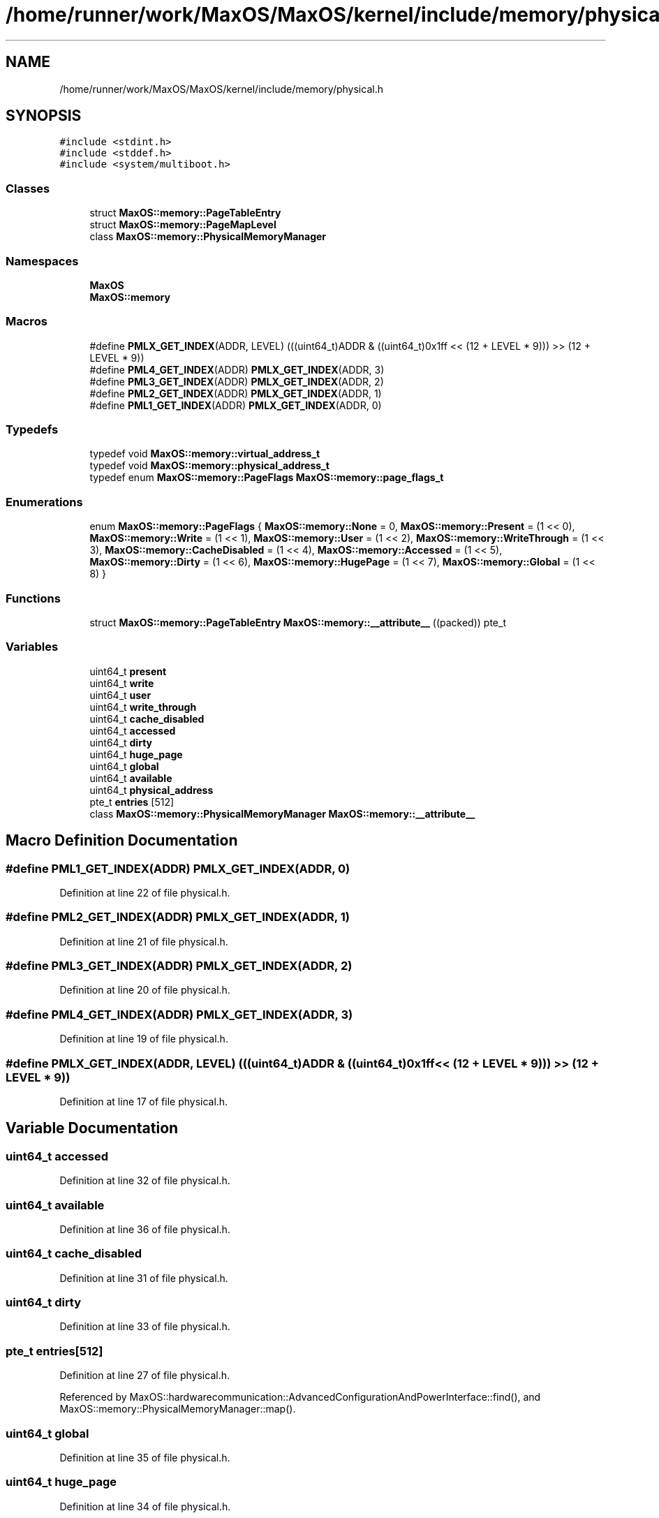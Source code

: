 .TH "/home/runner/work/MaxOS/MaxOS/kernel/include/memory/physical.h" 3 "Sun Oct 13 2024" "Version 0.1" "Max OS" \" -*- nroff -*-
.ad l
.nh
.SH NAME
/home/runner/work/MaxOS/MaxOS/kernel/include/memory/physical.h
.SH SYNOPSIS
.br
.PP
\fC#include <stdint\&.h>\fP
.br
\fC#include <stddef\&.h>\fP
.br
\fC#include <system/multiboot\&.h>\fP
.br

.SS "Classes"

.in +1c
.ti -1c
.RI "struct \fBMaxOS::memory::PageTableEntry\fP"
.br
.ti -1c
.RI "struct \fBMaxOS::memory::PageMapLevel\fP"
.br
.ti -1c
.RI "class \fBMaxOS::memory::PhysicalMemoryManager\fP"
.br
.in -1c
.SS "Namespaces"

.in +1c
.ti -1c
.RI " \fBMaxOS\fP"
.br
.ti -1c
.RI " \fBMaxOS::memory\fP"
.br
.in -1c
.SS "Macros"

.in +1c
.ti -1c
.RI "#define \fBPMLX_GET_INDEX\fP(ADDR,  LEVEL)   (((uint64_t)ADDR & ((uint64_t)0x1ff << (12 + LEVEL * 9))) >> (12 + LEVEL * 9))"
.br
.ti -1c
.RI "#define \fBPML4_GET_INDEX\fP(ADDR)   \fBPMLX_GET_INDEX\fP(ADDR, 3)"
.br
.ti -1c
.RI "#define \fBPML3_GET_INDEX\fP(ADDR)   \fBPMLX_GET_INDEX\fP(ADDR, 2)"
.br
.ti -1c
.RI "#define \fBPML2_GET_INDEX\fP(ADDR)   \fBPMLX_GET_INDEX\fP(ADDR, 1)"
.br
.ti -1c
.RI "#define \fBPML1_GET_INDEX\fP(ADDR)   \fBPMLX_GET_INDEX\fP(ADDR, 0)"
.br
.in -1c
.SS "Typedefs"

.in +1c
.ti -1c
.RI "typedef void \fBMaxOS::memory::virtual_address_t\fP"
.br
.ti -1c
.RI "typedef void \fBMaxOS::memory::physical_address_t\fP"
.br
.ti -1c
.RI "typedef enum \fBMaxOS::memory::PageFlags\fP \fBMaxOS::memory::page_flags_t\fP"
.br
.in -1c
.SS "Enumerations"

.in +1c
.ti -1c
.RI "enum \fBMaxOS::memory::PageFlags\fP { \fBMaxOS::memory::None\fP = 0, \fBMaxOS::memory::Present\fP = (1 << 0), \fBMaxOS::memory::Write\fP = (1 << 1), \fBMaxOS::memory::User\fP = (1 << 2), \fBMaxOS::memory::WriteThrough\fP = (1 << 3), \fBMaxOS::memory::CacheDisabled\fP = (1 << 4), \fBMaxOS::memory::Accessed\fP = (1 << 5), \fBMaxOS::memory::Dirty\fP = (1 << 6), \fBMaxOS::memory::HugePage\fP = (1 << 7), \fBMaxOS::memory::Global\fP = (1 << 8) }"
.br
.in -1c
.SS "Functions"

.in +1c
.ti -1c
.RI "struct \fBMaxOS::memory::PageTableEntry\fP \fBMaxOS::memory::__attribute__\fP ((packed)) pte_t"
.br
.in -1c
.SS "Variables"

.in +1c
.ti -1c
.RI "uint64_t \fBpresent\fP"
.br
.ti -1c
.RI "uint64_t \fBwrite\fP"
.br
.ti -1c
.RI "uint64_t \fBuser\fP"
.br
.ti -1c
.RI "uint64_t \fBwrite_through\fP"
.br
.ti -1c
.RI "uint64_t \fBcache_disabled\fP"
.br
.ti -1c
.RI "uint64_t \fBaccessed\fP"
.br
.ti -1c
.RI "uint64_t \fBdirty\fP"
.br
.ti -1c
.RI "uint64_t \fBhuge_page\fP"
.br
.ti -1c
.RI "uint64_t \fBglobal\fP"
.br
.ti -1c
.RI "uint64_t \fBavailable\fP"
.br
.ti -1c
.RI "uint64_t \fBphysical_address\fP"
.br
.ti -1c
.RI "pte_t \fBentries\fP [512]"
.br
.ti -1c
.RI "class \fBMaxOS::memory::PhysicalMemoryManager\fP \fBMaxOS::memory::__attribute__\fP"
.br
.in -1c
.SH "Macro Definition Documentation"
.PP 
.SS "#define PML1_GET_INDEX(ADDR)   \fBPMLX_GET_INDEX\fP(ADDR, 0)"

.PP
Definition at line 22 of file physical\&.h\&.
.SS "#define PML2_GET_INDEX(ADDR)   \fBPMLX_GET_INDEX\fP(ADDR, 1)"

.PP
Definition at line 21 of file physical\&.h\&.
.SS "#define PML3_GET_INDEX(ADDR)   \fBPMLX_GET_INDEX\fP(ADDR, 2)"

.PP
Definition at line 20 of file physical\&.h\&.
.SS "#define PML4_GET_INDEX(ADDR)   \fBPMLX_GET_INDEX\fP(ADDR, 3)"

.PP
Definition at line 19 of file physical\&.h\&.
.SS "#define PMLX_GET_INDEX(ADDR, LEVEL)   (((uint64_t)ADDR & ((uint64_t)0x1ff << (12 + LEVEL * 9))) >> (12 + LEVEL * 9))"

.PP
Definition at line 17 of file physical\&.h\&.
.SH "Variable Documentation"
.PP 
.SS "uint64_t accessed"

.PP
Definition at line 32 of file physical\&.h\&.
.SS "uint64_t available"

.PP
Definition at line 36 of file physical\&.h\&.
.SS "uint64_t cache_disabled"

.PP
Definition at line 31 of file physical\&.h\&.
.SS "uint64_t dirty"

.PP
Definition at line 33 of file physical\&.h\&.
.SS "pte_t entries[512]"

.PP
Definition at line 27 of file physical\&.h\&.
.PP
Referenced by MaxOS::hardwarecommunication::AdvancedConfigurationAndPowerInterface::find(), and MaxOS::memory::PhysicalMemoryManager::map()\&.
.SS "uint64_t global"

.PP
Definition at line 35 of file physical\&.h\&.
.SS "uint64_t huge_page"

.PP
Definition at line 34 of file physical\&.h\&.
.SS "uint64_t physical_address"

.PP
Definition at line 37 of file physical\&.h\&.
.PP
Referenced by MaxOS::memory::PhysicalMemoryManager::identity_map(), MaxOS::memory::PhysicalMemoryManager::map(), MaxOS::memory::PhysicalMemoryManager::PhysicalMemoryManager(), MaxOS::memory::MemoryManager::to_dm_region(), MaxOS::memory::MemoryManager::to_higher_region(), and MaxOS::memory::MemoryManager::to_io_region()\&.
.SS "uint64_t present"

.PP
Definition at line 27 of file physical\&.h\&.
.PP
Referenced by MaxOS::hardwarecommunication::InterruptManager::HandleInterrupt(), and MaxOS::memory::PhysicalMemoryManager::map()\&.
.SS "uint64_t user"

.PP
Definition at line 29 of file physical\&.h\&.
.SS "uint64_t write"

.PP
Definition at line 28 of file physical\&.h\&.
.PP
Referenced by MaxOS::drivers::ethernet::intel_i217::activate(), MaxOS::net::EthernetFrameHandler::DataReceived(), MaxOS::drivers::ethernet::intel_i217::DoSend(), MaxOS::drivers::Driver::error_message(), MaxOS::drivers::ethernet::EthernetDriver::FireDataReceived(), MaxOS::drivers::ethernet::intel_i217::GetMediaAccessControlAddress(), MaxOS::drivers::ethernet::intel_i217::handle_interrupt(), MaxOS::net::InternetControlMessageProtocol::handleInternetProtocolPayload(), MaxOS::net::TransmissionControlProtocolHandler::handleInternetProtocolPayload(), MaxOS::hardwarecommunication::InterruptManager::HandleInterrupt(), MaxOS::drivers::disk::AdvancedTechnologyAttachment::identify(), MaxOS::hardwarecommunication::LocalAPIC::init(), MaxOS::common::GenericOutputStream< string >::on_stream_read(), MaxOS::common::GenericOutputStream< string >::operator<<(), MaxOS::net::InternetControlMessageProtocol::RequestEchoReply(), and MaxOS::drivers::ethernet::EthernetDriver::Send()\&.
.SS "uint64_t write_through"

.PP
Definition at line 30 of file physical\&.h\&.
.SH "Author"
.PP 
Generated automatically by Doxygen for Max OS from the source code\&.
